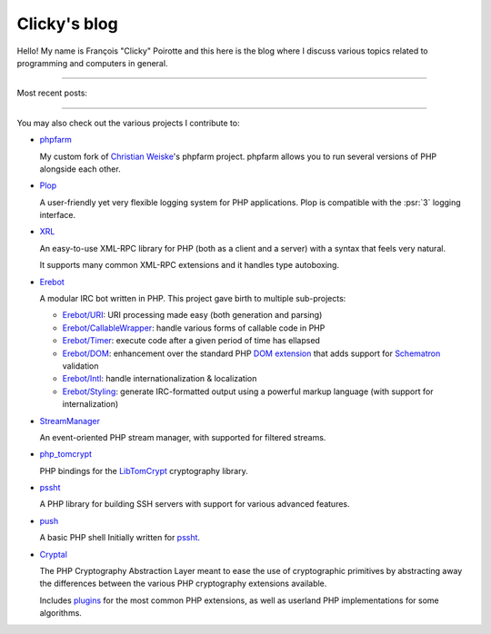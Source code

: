 Clicky's blog
=============

Hello! My name is François "Clicky" Poirotte and this here is the blog where
I discuss various topics related to programming and computers in general.

----

Most recent posts:

.. postlist:: 5

----

You may also check out the various projects I contribute to:

*   `phpfarm`_

    My custom fork of `Christian Weiske`_'s phpfarm project.
    phpfarm allows you to run several versions of PHP alongside each other.

*   `Plop`_

    A user-friendly yet very flexible logging system for PHP applications.
    Plop is compatible with the :psr:`3` logging interface.

*   `XRL`_

    An easy-to-use XML-RPC library for PHP (both as a client and a server)
    with a syntax that feels very natural.

    It supports many common XML-RPC extensions and it handles type autoboxing.

*   `Erebot`_

    A modular IRC bot written in PHP.
    This project gave birth to multiple sub-projects:

    *   `Erebot/URI`_: URI processing made easy (both generation and parsing)
    *   `Erebot/CallableWrapper`_: handle various forms of callable code in PHP
    *   `Erebot/Timer`_: execute code after a given period of time has ellapsed
    *   `Erebot/DOM`_: enhancement over the standard PHP `DOM extension`_ that adds support for `Schematron`_ validation
    *   `Erebot/Intl`_: handle internationalization & localization
    *   `Erebot/Styling`_: generate IRC-formatted output using a powerful markup language (with support for internalization)

*   `StreamManager`_

    An event-oriented PHP stream manager, with supported for filtered streams.

*   `php_tomcrypt`_

    PHP bindings for the `LibTomCrypt`_ cryptography library.

*   `pssht`_

    A PHP library for building SSH servers with support for various
    advanced features.

*   `push`_

    A basic PHP shell Initially written for `pssht`_.

*   `Cryptal`_

    The PHP Cryptography Abstraction Layer meant to ease the use of cryptographic primitives
    by abstracting away the differences between the various PHP cryptography extensions available.

    Includes `plugins <https://packagist.org/providers/fpoirotte/cryptal-implementation>`_
    for the most common PHP extensions, as well as userland PHP implementations for some algorithms.



..  _`phpfarm`:
    https://github.com/fpoirotte/phpfarm

..  _`Christian Weiske`:
    http://cweiske.de/

..  _`Erebot`:
    https://github.com/Erebot/Erebot

..  _`Plop`:
    https://github.com/Erebot/Plop

..  _`Erebot/URI`:
    https://github.com/Erebot/URI

..  _`Erebot/Timer`:
    https://github.com/Erebot/Timer

..  _`Erebot/CallableWrapper`:
    https://github.com/Erebot/CallableWrapper

..  _`Erebot/DOM`:
    https://github.com/Erebot/DOM

..  _`Schematron`:
    http://www.schematron.com/

..  _`DOM extension`:
    http://php.net/dom

..  _`Erebot/Intl`:
    https://github.com/Erebot/Intl

..  _`gettext catalogs`:
    https://www.gnu.org/software/gettext/

..  _`Erebot/Styling`:
    https://github.com/Erebot/Styling

..  _`XRL`:
    https://github.com/fpoirotte/XRL

..  _`pssht`:
    https://github.com/fpoirotte/pssht

..  _`push`:
    https://github.com/fpoirotte/push/

..  _`StreamManager`:
    https://github.com/fpoirotte/StreamManager

..  _`php_tomcrypt`:
    https://github.com/fpoirotte/tomcrypt

..  _`LibTomCrypt`:
    http://www.libtom.net/LibTomCrypt/

..  _`Cryptal`:
    https://github.com/fpoirotte/cryptal

